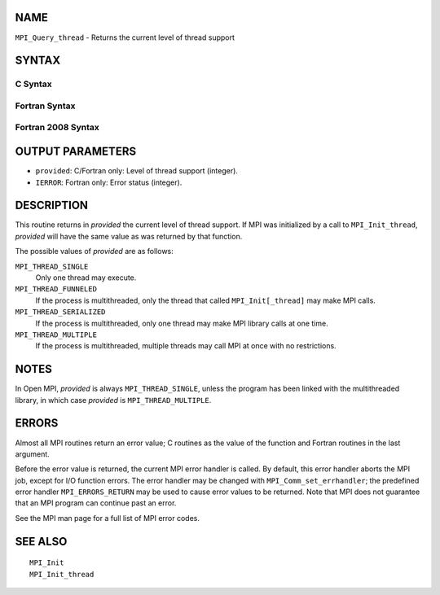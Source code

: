 NAME
----

``MPI_Query_thread`` - Returns the current level of thread support

SYNTAX
------

C Syntax
~~~~~~~~

.. code-block:: c
   :linenos:

   #include <mpi.h>
   int MPI_Query_thread(int *provided)

Fortran Syntax
~~~~~~~~~~~~~~

.. code-block:: fortran
   :linenos:

   USE MPI
   ! or the older form: INCLUDE 'mpif.h'
   MPI_QUERY_THREAD(PROVIDED, IERROR)
   	INTEGER	PROVIDED, IERROR

Fortran 2008 Syntax
~~~~~~~~~~~~~~~~~~~

.. code-block:: fortran
   :linenos:

   USE mpi_f08
   MPI_Query_thread(provided, ierror)
   	INTEGER, INTENT(OUT) :: provided
   	INTEGER, OPTIONAL, INTENT(OUT) :: ierror

OUTPUT PARAMETERS
-----------------

* ``provided``: C/Fortran only: Level of thread support (integer). 

* ``IERROR``: Fortran only: Error status (integer). 

DESCRIPTION
-----------

This routine returns in *provided* the current level of thread support.
If MPI was initialized by a call to ``MPI_Init_thread``, *provided* will
have the same value as was returned by that function.

The possible values of *provided* are as follows:

``MPI_THREAD_SINGLE``
   Only one thread may execute.

``MPI_THREAD_FUNNELED``
   If the process is multithreaded, only the thread that called
   ``MPI_Init[_thread]`` may make MPI calls.

``MPI_THREAD_SERIALIZED``
   If the process is multithreaded, only one thread may make MPI library
   calls at one time.

``MPI_THREAD_MULTIPLE``
   If the process is multithreaded, multiple threads may call MPI at
   once with no restrictions.

NOTES
-----

In Open MPI, *provided* is always ``MPI_THREAD_SINGLE``, unless the program
has been linked with the multithreaded library, in which case *provided*
is ``MPI_THREAD_MULTIPLE``.

ERRORS
------

Almost all MPI routines return an error value; C routines as the value
of the function and Fortran routines in the last argument.

Before the error value is returned, the current MPI error handler is
called. By default, this error handler aborts the MPI job, except for
I/O function errors. The error handler may be changed with
``MPI_Comm_set_errhandler``; the predefined error handler ``MPI_ERRORS_RETURN``
may be used to cause error values to be returned. Note that MPI does not
guarantee that an MPI program can continue past an error.

See the MPI man page for a full list of MPI error codes.

SEE ALSO
--------

::

   MPI_Init
   MPI_Init_thread
